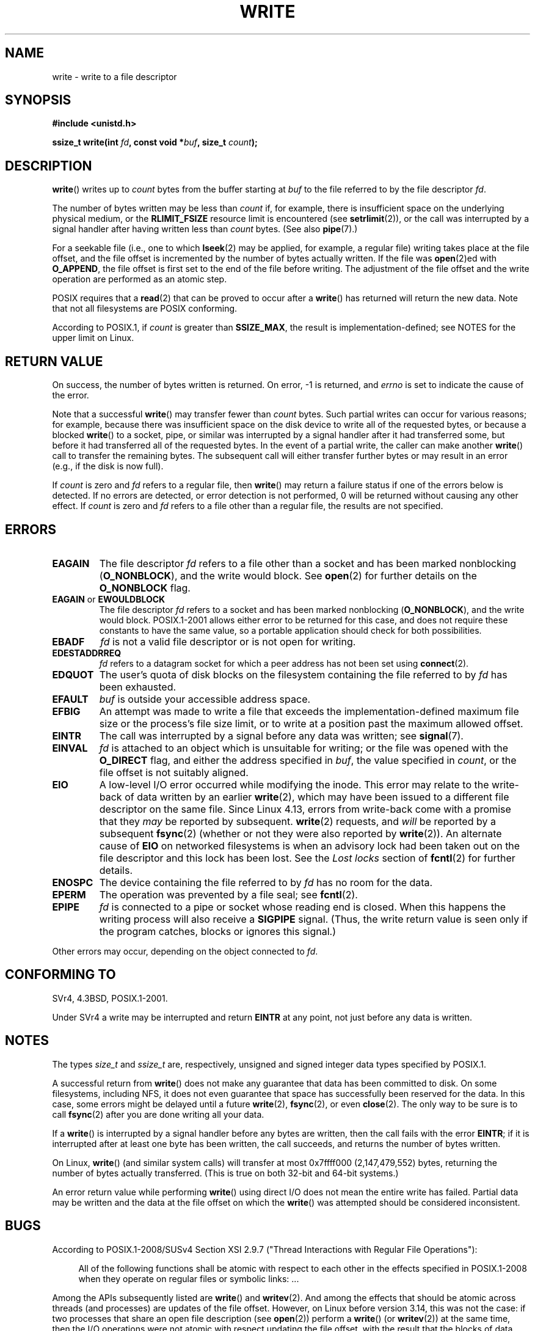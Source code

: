 .\" This manpage is Copyright (C) 1992 Drew Eckhardt;
.\"             and Copyright (C) 1993 Michael Haardt, Ian Jackson.
.\" and Copyright (C) 2007 Michael Kerrisk <mtk.manpages@gmail.com>
.\"
.\" %%%LICENSE_START(VERBATIM)
.\" Permission is granted to make and distribute verbatim copies of this
.\" manual provided the copyright notice and this permission notice are
.\" preserved on all copies.
.\"
.\" Permission is granted to copy and distribute modified versions of this
.\" manual under the conditions for verbatim copying, provided that the
.\" entire resulting derived work is distributed under the terms of a
.\" permission notice identical to this one.
.\"
.\" Since the Linux kernel and libraries are constantly changing, this
.\" manual page may be incorrect or out-of-date.  The author(s) assume no
.\" responsibility for errors or omissions, or for damages resulting from
.\" the use of the information contained herein.  The author(s) may not
.\" have taken the same level of care in the production of this manual,
.\" which is licensed free of charge, as they might when working
.\" professionally.
.\"
.\" Formatted or processed versions of this manual, if unaccompanied by
.\" the source, must acknowledge the copyright and authors of this work.
.\" %%%LICENSE_END
.\"
.\" Modified Sat Jul 24 13:35:59 1993 by Rik Faith <faith@cs.unc.edu>
.\" Modified Sun Nov 28 17:19:01 1993 by Rik Faith <faith@cs.unc.edu>
.\" Modified Sat Jan 13 12:58:08 1996 by Michael Haardt
.\"   <michael@cantor.informatik.rwth-aachen.de>
.\" Modified Sun Jul 21 18:59:33 1996 by Andries Brouwer <aeb@cwi.nl>
.\" 2001-12-13 added remark by Zack Weinberg
.\" 2007-06-18 mtk:
.\"    	Added details about seekable files and file offset.
.\"	Noted that write() may write less than 'count' bytes, and
.\"	gave some examples of why this might occur.
.\"	Noted what happens if write() is interrupted by a signal.
.\"
.TH WRITE 2 2019-03-06 "Linux" "Linux Programmer's Manual"
.SH NAME
write \- write to a file descriptor
.SH SYNOPSIS
.B #include <unistd.h>
.PP
.BI "ssize_t write(int " fd ", const void *" buf ", size_t " count );
.SH DESCRIPTION
.BR write ()
writes up to
.I count
bytes from the buffer starting at
.I buf
to the file referred to by the file descriptor
.IR fd .
.PP
The number of bytes written may be less than
.I count
if, for example,
there is insufficient space on the underlying physical medium, or the
.B RLIMIT_FSIZE
resource limit is encountered (see
.BR setrlimit (2)),
or the call was interrupted by a signal
handler after having written less than
.I count
bytes.
(See also
.BR pipe (7).)
.PP
For a seekable file (i.e., one to which
.BR lseek (2)
may be applied, for example, a regular file)
writing takes place at the file offset,
and the file offset is incremented by
the number of bytes actually written.
If the file was
.BR open (2)ed
with
.BR O_APPEND ,
the file offset is first set to the end of the file before writing.
The adjustment of the file offset and the write operation
are performed as an atomic step.
.PP
POSIX requires that a
.BR read (2)
that can be proved to occur after a
.BR write ()
has returned will return the new data.
Note that not all filesystems are POSIX conforming.
.PP
According to POSIX.1, if
.I count
is greater than
.BR SSIZE_MAX ,
the result is implementation-defined;
see NOTES for the upper limit on Linux.
.SH RETURN VALUE
On success, the number of bytes written is returned.
On error, \-1 is returned, and \fIerrno\fP is set
to indicate the cause of the error.
.PP
Note that a successful
.BR write ()
may transfer fewer than
.I count
bytes.
Such partial writes can occur for various reasons;
for example, because there was insufficient space on the disk device
to write all of the requested bytes, or because a blocked
.BR write ()
to a socket, pipe, or similar was interrupted by a signal handler
after it had transferred some, but before it had transferred all
of the requested bytes.
In the event of a partial write, the caller can make another
.BR write ()
call to transfer the remaining bytes.
The subsequent call will either transfer further bytes or
may result in an error (e.g., if the disk is now full).
.PP
If \fIcount\fP is zero and
.I fd
refers to a regular file, then
.BR write ()
may return a failure status if one of the errors below is detected.
If no errors are detected, or error detection is not performed,
0 will be returned without causing any other effect.
If
\fIcount\fP is zero and
.I fd
refers to a file other than a regular file,
the results are not specified.
.SH ERRORS
.TP
.B EAGAIN
The file descriptor
.I fd
refers to a file other than a socket and has been marked nonblocking
.RB ( O_NONBLOCK ),
and the write would block.
See
.BR open (2)
for further details on the
.BR O_NONBLOCK
flag.
.TP
.BR EAGAIN " or " EWOULDBLOCK
.\" Actually EAGAIN on Linux
The file descriptor
.I fd
refers to a socket and has been marked nonblocking
.RB ( O_NONBLOCK ),
and the write would block.
POSIX.1-2001 allows either error to be returned for this case,
and does not require these constants to have the same value,
so a portable application should check for both possibilities.
.TP
.B EBADF
.I fd
is not a valid file descriptor or is not open for writing.
.TP
.B EDESTADDRREQ
.I fd
refers to a datagram socket for which a peer address has not been set using
.BR connect (2).
.TP
.B EDQUOT
The user's quota of disk blocks on the filesystem containing the file
referred to by
.I fd
has been exhausted.
.TP
.B EFAULT
.I buf
is outside your accessible address space.
.TP
.B EFBIG
An attempt was made to write a file that exceeds the implementation-defined
maximum file size or the process's file size limit,
or to write at a position past the maximum allowed offset.
.TP
.B EINTR
The call was interrupted by a signal before any data was written; see
.BR signal (7).
.TP
.B EINVAL
.I fd
is attached to an object which is unsuitable for writing;
or the file was opened with the
.B O_DIRECT
flag, and either the address specified in
.IR buf ,
the value specified in
.IR count ,
or the file offset is not suitably aligned.
.TP
.B EIO
A low-level I/O error occurred while modifying the inode.
This error may relate to the write-back of data written by an earlier
.BR write (2),
which may have been issued to a different file descriptor on
the same file.
Since Linux 4.13, errors from write-back come
with a promise that they
.I may
be reported by subsequent.
.BR write (2)
requests, and
.I will
be reported by a subsequent
.BR fsync (2)
(whether or not they were also reported by
.BR write (2)).
.\" commit 088737f44bbf6378745f5b57b035e57ee3dc4750
An alternate cause of
.B EIO
on networked filesystems is when an advisory lock had been taken out
on the file descriptor and this lock has been lost.
See the
.I "Lost locks"
section of
.BR fcntl (2)
for further details.
.TP
.B ENOSPC
The device containing the file referred to by
.I fd
has no room for the data.
.TP
.B EPERM
The operation was prevented by a file seal; see
.BR fcntl (2).
.TP
.B EPIPE
.I fd
is connected to a pipe or socket whose reading end is closed.
When this happens the writing process will also receive a
.B SIGPIPE
signal.
(Thus, the write return value is seen only if the program
catches, blocks or ignores this signal.)
.PP
Other errors may occur, depending on the object connected to
.IR fd .
.SH CONFORMING TO
SVr4, 4.3BSD, POSIX.1-2001.
.\" SVr4 documents additional error
.\" conditions EDEADLK, ENOLCK, ENOLNK, ENOSR, ENXIO, or ERANGE.
.PP
Under SVr4 a write may be interrupted and return
.B EINTR
at any point,
not just before any data is written.
.SH NOTES
The types
.I size_t
and
.I ssize_t
are, respectively,
unsigned and signed integer data types specified by POSIX.1.
.PP
A successful return from
.BR write ()
does not make any guarantee that data has been committed to disk.
On some filesystems, including NFS, it does not even guarantee
that space has successfully been reserved for the data.
In this case,
some errors might be delayed until a future
.BR write (2),
.BR fsync (2),
or even
.BR close (2).
The only way to be sure is to call
.BR fsync (2)
after you are done writing all your data.
.PP
If a
.BR write ()
is interrupted by a signal handler before any bytes are written,
then the call fails with the error
.BR EINTR ;
if it is interrupted after at least one byte has been written,
the call succeeds, and returns the number of bytes written.
.PP
On Linux,
.BR write ()
(and similar system calls) will transfer at most
0x7ffff000 (2,147,479,552) bytes,
returning the number of bytes actually transferred.
.\" commit e28cc71572da38a5a12c1cfe4d7032017adccf69
(This is true on both 32-bit and 64-bit systems.)
.PP
An error return value while performing
.BR write ()
using direct I/O does not mean the
entire write has failed. Partial data may be written
and the data at the file offset on which the
.BR write ()
was attempted should be considered inconsistent.
.SH BUGS
According to POSIX.1-2008/SUSv4 Section XSI 2.9.7
("Thread Interactions with Regular File Operations"):
.PP
.RS 4
All of the following functions shall be atomic with respect to
each other in the effects specified in POSIX.1-2008 when they
operate on regular files or symbolic links: ...
.RE
.PP
Among the APIs subsequently listed are
.BR write ()
and
.BR writev (2).
And among the effects that should be atomic across threads (and processes)
are updates of the file offset.
However, on Linux before version 3.14,
this was not the case: if two processes that share
an open file description (see
.BR open (2))
perform a
.BR write ()
(or
.BR writev (2))
at the same time, then the I/O operations were not atomic
with respect updating the file offset,
with the result that the blocks of data output by the two processes
might (incorrectly) overlap.
This problem was fixed in Linux 3.14.
.\" http://thread.gmane.org/gmane.linux.kernel/1649458
.\"    From: Michael Kerrisk (man-pages <mtk.manpages <at> gmail.com>
.\"    Subject: Update of file offset on write() etc. is non-atomic with I/O
.\"    Date: 2014-02-17 15:41:37 GMT
.\"    Newsgroups: gmane.linux.kernel, gmane.linux.file-systems
.\" commit 9c225f2655e36a470c4f58dbbc99244c5fc7f2d4
.\"    Author: Linus Torvalds <torvalds@linux-foundation.org>
.\"    Date:   Mon Mar 3 09:36:58 2014 -0800
.\"
.\"        vfs: atomic f_pos accesses as per POSIX
.SH SEE ALSO
.BR close (2),
.BR fcntl (2),
.BR fsync (2),
.BR ioctl (2),
.BR lseek (2),
.BR open (2),
.BR pwrite (2),
.BR read (2),
.BR select (2),
.BR writev (2),
.BR fwrite (3)
.SH COLOPHON
This page is part of release 5.02 of the Linux
.I man-pages
project.
A description of the project,
information about reporting bugs,
and the latest version of this page,
can be found at
\%https://www.kernel.org/doc/man\-pages/.
